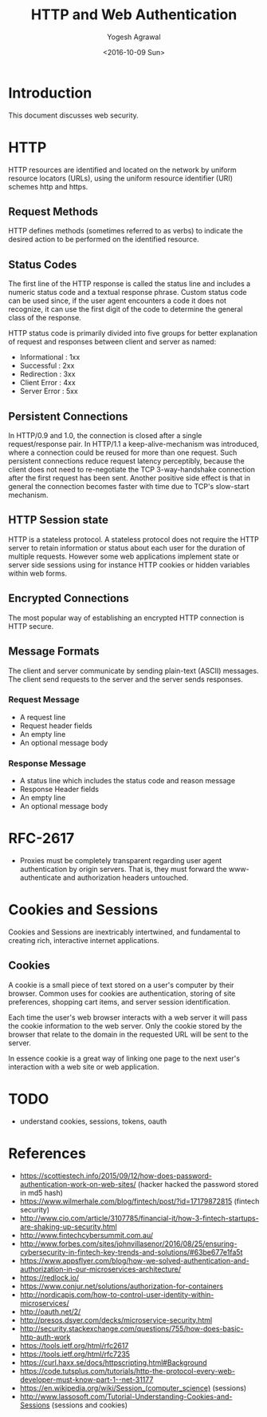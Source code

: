 #+Title: HTTP and Web Authentication
#+Date: <2016-10-09 Sun>
#+Author: Yogesh Agrawal
#+Email: yogeshiiith@gmail.com

* Introduction
  This document discusses web security.

* HTTP
  HTTP resources are identified and located on the network by uniform
  resource locators (URLs), using the uniform resource identifier
  (URI) schemes http and https.

** Request Methods
   HTTP defines methods (sometimes referred to as verbs) to indicate
   the desired action to be performed on the identified resource.

** Status Codes
   The first line of the HTTP response is called the status line and
   includes a numeric status code and a textual response
   phrase. Custom status code can be used since, if the user agent
   encounters a code it does not recognize, it can use the first digit
   of the code to determine the general class of the response.

   HTTP status code is primarily divided into five groups for better
   explanation of request and responses between client and server as
   named:
   - Informational : 1xx
   - Successful : 2xx
   - Redirection : 3xx
   - Client Error : 4xx
   - Server Error : 5xx

** Persistent Connections
   In HTTP/0.9 and 1.0, the connection is closed after a single
   request/response pair. In HTTP/1.1 a keep-alive-mechanism was
   introduced, where a connection could be reused for more than one
   request. Such persistent connections reduce request latency
   perceptibly, because the client does not need to re-negotiate the
   TCP 3-way-handshake connection after the first request has been
   sent. Another positive side effect is that in general the
   connection becomes faster with time due to TCP's slow-start
   mechanism.

** HTTP Session state
   HTTP is a stateless protocol. A stateless protocol does not require
   the HTTP server to retain information or status about each user for
   the duration of multiple requests. However some web applications
   implement state or server side sessions using for instance HTTP
   cookies or hidden variables within web forms.

** Encrypted Connections
   The most popular way of establishing an encrypted HTTP connection
   is HTTP secure.

** Message Formats
   The client and server communicate by sending plain-text (ASCII)
   messages. The client send requests to the server and the server
   sends responses.
*** Request Message
    - A request line
    - Request header fields
    - An empty line
    - An optional message body

*** Response Message
    - A status line which includes the status code and reason message
    - Response Header fields
    - An empty line
    - An optional message body
* RFC-2617
  - Proxies must be completely transparent regarding user agent
    authentication by origin servers. That is, they must forward the
    www-authenticate and authorization headers untouched.
* Cookies and Sessions
  Cookies and Sessions are inextricably intertwined, and fundamental
  to creating rich, interactive internet applications.

** Cookies
   A cookie is a small piece of text stored on a user's computer by
   their browser. Common uses for cookies are authentication, storing
   of site preferences, shopping cart items, and server session
   identification.
  
   Each time the user's web browser interacts with a web server it
   will pass the cookie information to the web server. Only the cookie
   stored by the browser that relate to the domain in the requested
   URL will be sent to the server.

   In essence cookie is a great way of linking one page to the next
   user's interaction with a web site or web application.

* TODO
  - understand cookies, sessions, tokens, oauth
* References
  -
    https://scottiestech.info/2015/09/12/how-does-password-authentication-work-on-web-sites/
   (hacker hacked the password stored in md5 hash)
  - https://www.wilmerhale.com/blog/fintech/post/?id=17179872815
    (fintech security)
  -
    http://www.cio.com/article/3107785/financial-it/how-3-fintech-startups-are-shaking-up-security.html
  - http://www.fintechcybersummit.com.au/
  - http://www.forbes.com/sites/johnvillasenor/2016/08/25/ensuring-cybersecurity-in-fintech-key-trends-and-solutions/#63be677e1fa5t
  - https://www.appsflyer.com/blog/how-we-solved-authentication-and-authorization-in-our-microservices-architecture/
  - https://redlock.io/
  - https://www.conjur.net/solutions/authorization-for-containers
  - http://nordicapis.com/how-to-control-user-identity-within-microservices/
  - http://oauth.net/2/
  - http://presos.dsyer.com/decks/microservice-security.html
  - http://security.stackexchange.com/questions/755/how-does-basic-http-auth-work
  - https://tools.ietf.org/html/rfc2617
  - https://tools.ietf.org/html/rfc7235
  - https://curl.haxx.se/docs/httpscripting.html#Background
  - https://code.tutsplus.com/tutorials/http-the-protocol-every-web-developer-must-know-part-1--net-31177
  - https://en.wikipedia.org/wiki/Session_(computer_science) (sessions)
  -
    http://www.lassosoft.com/Tutorial-Understanding-Cookies-and-Sessions
   (sessions and cookies)
